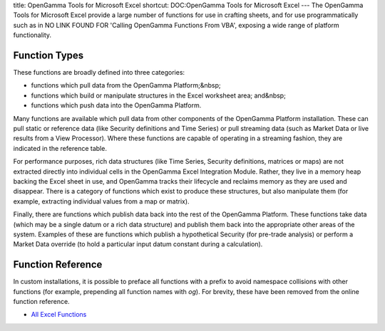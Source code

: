 title: OpenGamma Tools for Microsoft Excel
shortcut: DOC:OpenGamma Tools for Microsoft Excel
---
The OpenGamma Tools for Microsoft Excel provide a large number of functions for use in crafting sheets, and for use programmatically such as in NO LINK FOUND FOR 'Calling OpenGamma Functions From VBA', exposing a wide range of platform functionality.

..............
Function Types
..............


These functions are broadly defined into three categories:


*  functions which pull data from the OpenGamma Platform;&nbsp;


*  functions which build or manipulate structures in the Excel worksheet area; and&nbsp;


*  functions which push data into the OpenGamma Platform.


Many functions are available which pull data from other components of the OpenGamma Platform installation. These can pull static or reference data (like Security definitions and Time Series) or pull streaming data (such as Market Data or live results from a View Processor). Where these functions are capable of operating in a streaming fashion, they are indicated in the reference table.

For performance purposes, rich data structures (like Time Series, Security definitions, matrices or maps) are not extracted directly into individual cells in the OpenGamma Excel Integration Module. Rather, they live in a memory heap backing the Excel sheet in use, and OpenGamma tracks their lifecycle and reclaims memory as they are used and disappear. There is a category of functions which exist to produce these structures, but also manipulate them (for example, extracting individual values from a map or matrix).

Finally, there are functions which publish data back into the rest of the OpenGamma Platform. These functions take data (which may be a single datum or a rich data structure) and publish them back into the appropriate other areas of the system. Examples of these are functions which publish a hypothetical Security (for pre-trade analysis) or perform a Market Data override (to hold a particular input datum constant during a calculation).

..................
Function Reference
..................


In custom installations, it is possible to preface all functions with a prefix to avoid namespace collisions with other functions (for example, prepending all function names with `og`). For brevity, these have been removed from the online function reference.


*  `All Excel Functions </confluence/DOC/OpenGamma-Platform-Documentation/OpenGamma-Tools-for-Microsoft-Excel/All-Excel-Functions/index.rst>`_ 

